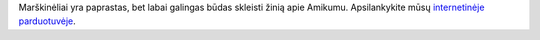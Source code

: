 Marškinėliai yra paprastas, bet labai galingas būdas skleisti žinią apie Amikumu. Apsilankykite mūsų `internetinėje parduotuvėje <https://amikumu.redbubble.com/>`_.
